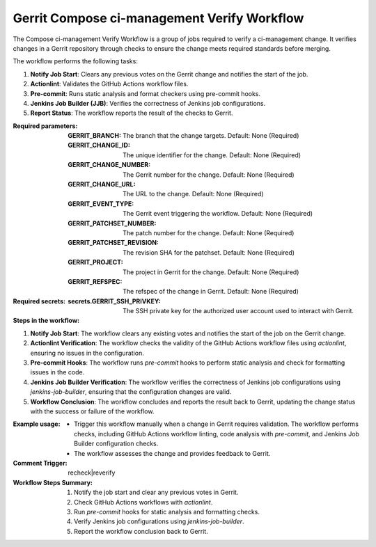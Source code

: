 .. _gerrit-compose-ci-management-verify-docs:

############################################
Gerrit Compose ci-management Verify Workflow
############################################

The Compose ci-management Verify Workflow is a group of jobs required to verify a ci-management change.
It verifies changes in a Gerrit repository through checks to ensure the change meets required standards before merging.

The workflow performs the following tasks:

1. **Notify Job Start**: Clears any previous votes on the Gerrit change and notifies the start of the job.
2. **Actionlint**: Validates the GitHub Actions workflow files.
3. **Pre-commit**: Runs static analysis and format checkers using pre-commit hooks.
4. **Jenkins Job Builder (JJB)**: Verifies the correctness of Jenkins job configurations.
5. **Report Status**: The workflow reports the result of the checks to Gerrit.

:Required parameters:

    :GERRIT_BRANCH: The branch that the change targets.
        Default: None (Required)
    :GERRIT_CHANGE_ID: The unique identifier for the change.
        Default: None (Required)
    :GERRIT_CHANGE_NUMBER: The Gerrit number for the change.
        Default: None (Required)
    :GERRIT_CHANGE_URL: The URL to the change.
        Default: None (Required)
    :GERRIT_EVENT_TYPE: The Gerrit event triggering the workflow.
        Default: None (Required)
    :GERRIT_PATCHSET_NUMBER: The patch number for the change.
        Default: None (Required)
    :GERRIT_PATCHSET_REVISION: The revision SHA for the patchset.
        Default: None (Required)
    :GERRIT_PROJECT: The project in Gerrit for the change.
        Default: None (Required)
    :GERRIT_REFSPEC: The refspec of the change in Gerrit.
        Default: None (Required)

:Required secrets:

    :secrets.GERRIT_SSH_PRIVKEY: The SSH private key for the authorized user account used to interact with Gerrit.

:Steps in the workflow:

1. **Notify Job Start**: The workflow clears any existing votes and notifies the start of the job on the Gerrit change.

2. **Actionlint Verification**: The workflow checks the validity of the GitHub Actions workflow files using `actionlint`, ensuring no issues in the configuration.

3. **Pre-commit Hooks**: The workflow runs `pre-commit` hooks to perform static analysis and check for formatting issues in the code.

4. **Jenkins Job Builder Verification**: The workflow verifies the correctness of Jenkins job configurations using `jenkins-job-builder`, ensuring that the configuration changes are valid.

5. **Workflow Conclusion**: The workflow concludes and reports the result back to Gerrit, updating the change status with the success or failure of the workflow.

:Example usage:

    - Trigger this workflow manually when a change in Gerrit requires validation. The workflow performs checks, including GitHub Actions workflow linting, code analysis with `pre-commit`, and Jenkins Job Builder configuration checks.

    - The workflow assesses the change and provides feedback to Gerrit.

:Comment Trigger: recheck|reverify

:Workflow Steps Summary:

    1. Notify the job start and clear any previous votes in Gerrit.
    2. Check GitHub Actions workflows with `actionlint`.
    3. Run `pre-commit` hooks for static analysis and formatting checks.
    4. Verify Jenkins job configurations using `jenkins-job-builder`.
    5. Report the workflow conclusion back to Gerrit.

..  # SPDX-License-Identifier: Apache-2.0
    # SPDX-FileCopyrightText: Copyright 2025 The Linux Foundation
